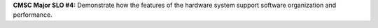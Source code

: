 **CMSC Major SLO #4:** Demonstrate how the features of the hardware system support
software organization and performance.
